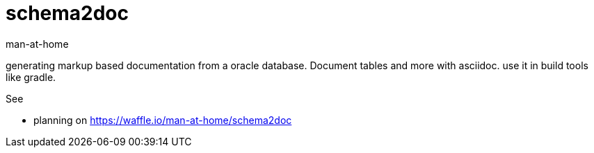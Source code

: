 schema2doc
==========
:Author: man-at-home
:Date:   2015-08-03

generating markup based documentation from a oracle database. Document tables and more with asciidoc.
use it in build tools like gradle.

See

* planning on https://waffle.io/man-at-home/schema2doc

